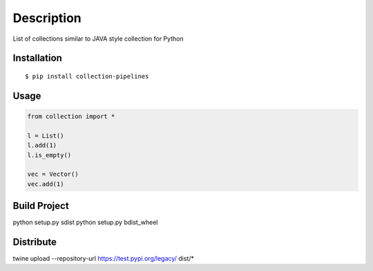 Description
------------
List of collections similar to JAVA style collection for Python

Installation
============

::

    $ pip install collection-pipelines


Usage
=====

.. code-block:: python

    from collection import *

    l = List()
    l.add(1)
    l.is_empty()

    vec = Vector()
    vec.add(1)


Build Project
=============
python setup.py sdist
python setup.py bdist_wheel


Distribute
==========
twine upload --repository-url https://test.pypi.org/legacy/ dist/*
